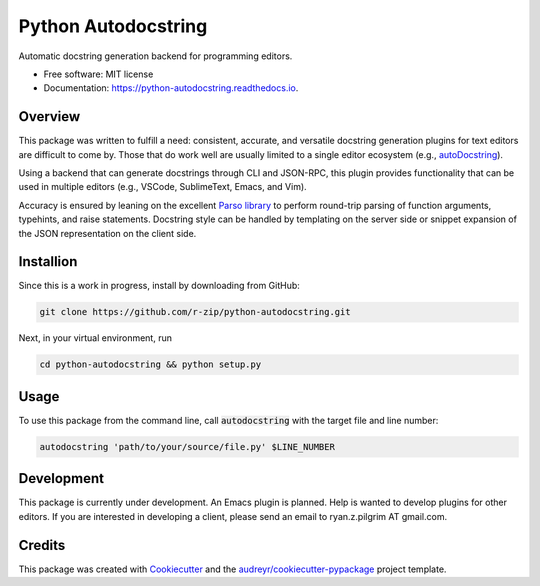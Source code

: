 ====================
Python Autodocstring
====================


.. image:: https://img.shields.io/pypi/v/python_autodocstring.svg
        :target: https://pypi.python.org/pypi/python_autodocstring

.. image:: https://img.shields.io/travis/r-zip/python_autodocstring.svg
        :target: https://travis-ci.org/r-zip/python_autodocstring

.. image:: https://readthedocs.org/projects/python-autodocstring/badge/?version=latest
        :target: https://python-autodocstring.readthedocs.io/en/latest/?badge=latest
        :alt: Documentation Status




Automatic docstring generation backend for programming editors.


* Free software: MIT license
* Documentation: https://python-autodocstring.readthedocs.io.


Overview
--------

This package was written to fulfill a need: consistent, accurate, and versatile
docstring generation plugins for text editors are difficult to come by. Those
that do work well are usually limited to a single editor ecosystem (e.g.,
`autoDocstring`_).

Using a backend that can generate docstrings through CLI and JSON-RPC, this
plugin provides functionality that can be used in multiple editors (e.g.,
VSCode, SublimeText, Emacs, and Vim).

Accuracy is ensured by leaning on the excellent `Parso library`_ to perform
round-trip parsing of function arguments, typehints, and raise statements.
Docstring style can be handled by templating on the server side or snippet
expansion of the JSON representation on the client side.

Installion
----------

Since this is a work in progress, install by downloading from GitHub:

.. code-block :: none

   git clone https://github.com/r-zip/python-autodocstring.git

Next, in your virtual environment, run

.. code-block :: none

   cd python-autodocstring && python setup.py


Usage
-----

To use this package from the command line, call :code:`autodocstring` with the
target file and line number:

.. code-block :: none

   autodocstring 'path/to/your/source/file.py' $LINE_NUMBER


Development
-----------

This package is currently under development. An Emacs plugin is planned. Help is
wanted to develop plugins for other editors. If you are interested in developing
a client, please send an email to ryan.z.pilgrim AT gmail.com.


Credits
-------

This package was created with Cookiecutter_ and the `audreyr/cookiecutter-pypackage`_ project template.

.. _Cookiecutter: https://github.com/audreyr/cookiecutter
.. _`audreyr/cookiecutter-pypackage`: https://github.com/audreyr/cookiecutter-pypackage
.. _`autoDocstring`: https://github.com/NilsJPWerner/autoDocstring
.. _`Parso library`: https://github.com/davidhalter/parso
